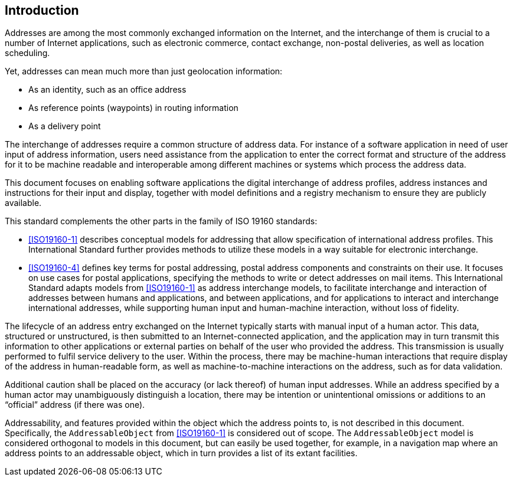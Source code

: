 [[introduction]]

:sectnums!:
== Introduction

Addresses are among the most commonly exchanged information on the
Internet, and the interchange of them is crucial to a number of
Internet applications, such as electronic commerce, contact exchange,
non-postal deliveries, as well as location scheduling.

Yet, addresses can mean much more than just geolocation information:

*  As an identity, such as an office address

*  As reference points (waypoints) in routing information

*  As a delivery point

The interchange of addresses require a common structure of address data. For
instance of a software application in need of user input of address
information, users need assistance from the application to enter the correct
format and structure of the address for it to be machine readable and
interoperable among different machines or systems which process the address
data.

This document focuses on enabling software applications
the digital interchange of address profiles,
address instances and instructions for their input and display, together
with model definitions and a registry mechanism to ensure
they are publicly available.

//geocodings of locations are out of scope in this standard.

This standard complements the other parts in the family of ISO 19160 standards:

* <<ISO19160-1>> describes conceptual models for addressing that allow
specification of international address profiles. This International
Standard further provides methods to utilize these models in a way
suitable for electronic interchange.

* <<ISO19160-4>> defines key terms for postal addressing, postal address
components and constraints on their use. It focuses on use cases for postal
applications, specifying the methods to write or detect addresses on mail items.
This International Standard adapts models from <<ISO19160-1>>
as address interchange models, to facilitate interchange and interaction
of addresses between humans and applications, and between applications,
and for applications to interact and interchange international addresses,
while supporting human input and human-machine interaction, without loss
of fidelity.

////
* <<ISO19160-5>> describes how to represent addresses on different devices. It
targeted on all addresses but was concluded to be too complex. This standard,
ISO 19160-6, therefore, focuses on a subset by providing templates for the
serialization of address objects and address input, and representation by
creating address exchange objects.
////

The lifecycle of an address entry exchanged on the Internet typically
starts with manual input of a human actor. This data, structured or
unstructured, is then submitted to an Internet-connected application,
and the application may in turn transmit this information to other
applications or external parties on behalf of the user who provided the
address. This transmission is usually performed to fulfil service
delivery to the user. Within the process, there may be machine-human
interactions that require display of the address in human-readable
form, as well as machine-to-machine interactions on the address, such
as for data validation.

Additional caution shall be placed on the accuracy (or lack thereof) of
human input addresses. While an address specified by a human actor may
unambiguously distinguish a location, there may be intention or
unintentional omissions or additions to an "`official`" address (if there
was one).

Addressability, and features provided within the object which the address
points to, is not described in this document. Specifically, the
`AddressableObject` from <<ISO19160-1>> is considered out of scope.
The `AddressableObject` model is considered orthogonal to models
in this document, but can easily be used together, for example, in
a navigation map where an address points to an addressable object,
which in turn provides a list of its extant facilities.
